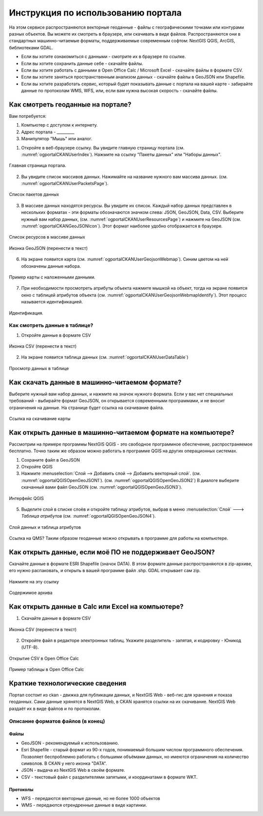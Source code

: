 .. sectionauthor:: Дмитрий Барышников <dmitry.baryshnikov@nextgis.ru>

.. _ngogportal_user:

Инструкция по использованию портала
==============================================


На этом сервисе распространяются векторные геоданные - файлы с географическими точками или контурами разных объектов. Вы можете их смотреть в браузере, или скачивать в виде файлов. Распространяются они в стандартных машинно-читаемые форматы, поддерживаемые современным софтом: NextGIS QGIS, ArcGIS, библиотеками GDAL.

* Если вы хотите ознакомиться с данными - смотрите их в браузере по ссылке.
* Если вы хотите сохранить данные себе - скачайте файлы.
* Если вы хотите работать с данными в Open Office Calc / Microsoft Excel - скачайте файлы в формате CSV.
* Если вы хотите заняться пространственным анализом данных - скачайте файлы в GeoJSON или Shapefile.
* Если вы хотите разработать сервис, который будет показывать данные с портала на вашей карте - забирайте данные по протоколам WMS, WFS, или, если вам нужна высокая скорость - скачайте файлы.






Как смотреть геоданные на портале?
--------------------------------------


Вам потребуется:

1. Компьютер с доступом к интернету.
2. Адрес портала - _________
3. Манипулятор "Мышь" или аналог.

1. Откройте в веб-браузере ссылку. Вы увидите главную страницу портала (см. :numref:`ogportalCKANUserIndex`). Нажмите на ссылку "Пакеты данных" или "Наборы данных".


.. figure:: _static/ogportalCKANUserIndex.png
   :name: ogportalCKANUserIndex
   :align: center
   :width: 16cm

   Главная страница портала.

2. Вы увидите список массивов данных. Нажимайте на название нужного вам массива данных.  (см. :numref:`ogportalCKANUserPacketsPage`). 


.. figure:: _static/ogportalCKANUserPacketsPage.png
   :name: ogportalCKANUserPacketsPage
   :align: center
   :width: 16cm

   Список пакетов данных

3. В массиве данных находятся ресурсы. Вы увидите их список. Каждый набор данных представлен в нескольких форматах - эти форматы обозначаются значком слева: JSON, GeoJSON, Data, CSV.  Выберите нужный вам набор данных, (см. :numref:`ogportalCKANUserResourcesPage`)  и нажмите на GeoJSON (см. :numref:`ogportalCKANGeoJSONIcon`). Этот формат наиболее удобно отображается в браузере. 


.. figure:: _static/ogportalCKANUserResourcesPage.png
   :name: ogportalCKANUserResourcesPage
   :align: center
   :width: 16cm

   Список ресурсов в массиве данных


.. figure:: _static/ogportalCKANGeoJSONIcon.png
   :name: ogportalCKANGeoJSONIcon
   :align: center

   Иконка GeoJSON (перенести в текст)


6. На экране появится карта (см. :numref:`ogportalCKANUserGeojsonWebmap`). Синим цветом на ней обозначены данные набора. 

.. figure:: _static/ogportalCKANUserGeojsonWebmap.png
   :name: ogportalCKANUserGeojsonWebmap
   :align: center
   :width: 16cm

   Пример карты с наложенными данными.

   

7. При необходимости просмотреть атрибуты объекта нажмите мышкой на объект, тогда на экране появится окно с таблицей атрибутов объекта (см. :numref:`ogportalCKANUserGeojsonWebmapIdentify`). Этот процесс называется идентификацией.

.. figure:: _static/ogportalCKANUserGeojsonWebmapIdentify.png
   :name: ogportalCKANUserGeojsonWebmapIdentify
   :align: center
   :width: 16cm

   Идентификация.


Как смотреть данные в таблице?
~~~~~~~~~~~~~~~~~~~~~~~~~~~~~~~~~~~~~~ 

1. Откройте данные в формате CSV


.. figure:: _static/ogportalCKANCSVIcon.png
   :name: ogportalCKANCSVIcon
   :align: center

   Иконка CSV (перенести в текст)

2. На экране появится таблица данных (см. :numref:`ogportalCKANUserDataTable`)


.. figure:: _static/ogportalCKANUserDataTable.png
   :name: ogportalCKANUserDataTable
   :align: center
   :width: 16cm

   Просмотр данных в таблице



Как скачать данные в машинно-читаемом формате?
-----------------------------------------------------------------

Выберите нужный вам набор данных, и нажмите на значок нужного формата. Если у вас нет специальных требований - выбирайте формат GeoJSON, он открывается современными программами, и не вносит ограничения на данные.
На странице будет ссылка на скачивание файла.


.. figure:: _static/ogportalCKANDownloadGeoJSONLink.png
   :name: ogportalCKANDownloadGeoJSONLink
   :align: center
   :width: 16cm

   Ссылка на скачивание карты

Как открыть данные в машинно-читаемом формате на компьютере?
--------------------------------------------------------------------

Рассмотрим на примере программы NextGIS QGIS - это свободное программное обеспечение, распространяемое бесплатно. Точно таким же образом можно работать в программе QGIS на других операционных системах.

1. Сохраните файл в GeoJSON
2. Откройте QGIS
3. Нажмите :menuselection:`Слой --> Добавить слой --> Добавить векторный слой`. (см. :numref:`ogportalQGISOpenGeoJSON1`). (см. :numref:`ogportalQGISOpenGeoJSON2`) В диалоге выберите скачанный вами файл GeoJSON (см. :numref:`ogportalQGISOpenGeoJSON3`).


.. figure:: _static/LREGQGISOpenShape1.png
   :name: ogportalQGISOpenGeoJSON1
   :align: center
   :width: 16cm

.. figure:: _static/LREGQGISOpenShape2.png
   :name: ogportalQGISOpenGeoJSON2
   :align: center
   :width: 16cm

.. figure:: _static/ogportalQGISOpenGeoJSON3.png
   :name: ogportalQGISOpenGeoJSON3
   :align: center
   :width: 16cm

   Интерфейс QGIS 

5. Выделите слой в списке слоёв и откройте таблицу атрибутов, выбрав в меню :menuselection:`Слой` ---> `Таблица атрибутов` (см. :numref:`ogportalQGISOpenGeoJSON4`).

.. figure:: _static/ogportalQGISOpenGeoJSON4.png
   :name: ogportalQGISOpenGeoJSON4
   :align: center
   :width: 16cm


   Слой данных и таблица атрибутов


Ссылка на QMS?
Таким образом геоданные можно открывать в программе для работы на компьютере.

Как открыть данные, если моё ПО не поддерживает GeoJSON?
---------------------------------------------------------------------

Скачайте данные в формате ESRI Shapefile (значок DATA). В этом формате данные распространяются в zip-архиве, его нужно распаковать, и открыть в вашей программе файл .shp. GDAL открывает сам zip. 

.. figure:: _static/ogportalCKANSHPIcon.png
   :name: ogportalCKANSHPIcon
   :align: center

   Нажмите на эту ссылку

.. figure:: _static/ogportalSHPZip.png
   :name: ogportalSHPZip
   :align: center
   :width: 16cm

   Содержимое архива


Как открыть данные в Calc или Excel на компьютере?
---------------------------------------------------------------------

1. Скачайте данные в формате CSV


.. figure:: _static/ogportalCKANCSVIcon.png
   :name: ogportalCKANCSVIcon
   :align: center

   Иконка CSV (перенести в текст)

2. Откройте файл в редакторе электронных таблиц. Укажите разделитель - запятая, и кодировку - Юникод (UTF-8). 

.. figure:: _static/ogportalCalcOpenCSV.png
   :name: ogportalCalcOpenCSV
   :align: center
   :width: 16cm

   Открытие CSV в Open Office Calc

.. figure:: _static/ogportalCalc.png
   :name: ogportalCalc
   :align: center
   :width: 16cm

   Пример таблицы в Open Office Calc





Краткие технологические сведения
------------------------------------
Портал состоит из ckan - движка для публикации данных, и NextGIS Web - веб-гис для хранения и показа геоданных. Сами данные хрянятся в NextGIS Web, в CKAN хранятся ссылки на их скачивание. NextGIS Web раздаёт их в виде файлов и по протоколам.

Описание форматов файлов (в конец)
~~~~~~~~~~~~

Файлы
::::::::::::::::

* GeoJSON - рекомендуемый к использованию.
* Esri Shapefile - старый формат из 90-х годов, понимаемый большим числом программного обеспечения. Позволяет беспроблемно работать с большими объёмами данных, но имеются ограничения на количество символов. В CKAN у него иконка "DATA".
* JSON - выдача из NextGIS Web в своём формате.
* CSV - текстовый файл с разделителями запятыми, и координатами в формате WKT.

Протоколы
::::::::::::::::

* WFS - передаются векторные данные, но не более 1000 объектов
* WMS - передаются отрендренные данные в виде картинки.


